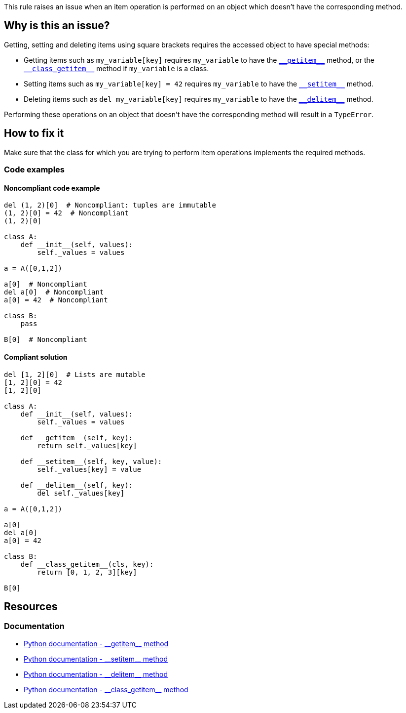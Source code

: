 This rule raises an issue when an item operation is performed on an object which doesn't have the corresponding method.

== Why is this an issue?

:link-with-uscores1: https://docs.python.org/3/reference/datamodel.html#object.__getitem__
:link-with-uscores2: https://docs.python.org/3/reference/datamodel.html#object.__class_getitem__
:link-with-uscores3: https://docs.python.org/3/reference/datamodel.html#object.__setitem__
:link-with-uscores4: https://docs.python.org/3/reference/datamodel.html#object.__delitem__

Getting, setting and deleting items using square brackets requires the accessed object to have special methods:

* Getting items such as ``++my_variable[key]++`` requires ``++my_variable++`` to have the {link-with-uscores1}[``++__getitem__++``] method, or the {link-with-uscores2}[``++__class_getitem__++``] method if ``++my_variable++`` is a class.
* Setting items such as ``++my_variable[key] = 42++`` requires ``++my_variable++`` to have the {link-with-uscores3}[``++__setitem__++``] method.
* Deleting items such as ``++del my_variable[key]++`` requires ``++my_variable++`` to have the {link-with-uscores4}[``++__delitem__++``] method.

Performing these operations on an object that doesn't have the corresponding method will result in a `TypeError`.

== How to fix it

Make sure that the class for which you are trying to perform item operations implements the required methods.

=== Code examples

==== Noncompliant code example

[source,python]
----
del (1, 2)[0]  # Noncompliant: tuples are immutable
(1, 2)[0] = 42  # Noncompliant
(1, 2)[0]

class A:
    def __init__(self, values):
        self._values = values

a = A([0,1,2])

a[0]  # Noncompliant
del a[0]  # Noncompliant
a[0] = 42  # Noncompliant

class B:
    pass

B[0]  # Noncompliant
----


==== Compliant solution

[source,python]
----
del [1, 2][0]  # Lists are mutable
[1, 2][0] = 42
[1, 2][0]

class A:
    def __init__(self, values):
        self._values = values

    def __getitem__(self, key):
        return self._values[key]

    def __setitem__(self, key, value):
        self._values[key] = value

    def __delitem__(self, key):
        del self._values[key]

a = A([0,1,2])

a[0] 
del a[0]
a[0] = 42

class B:
    def __class_getitem__(cls, key):
        return [0, 1, 2, 3][key]

B[0] 
----


:link-with-uscores1: https://docs.python.org/3/reference/datamodel.html#object.__getitem__
:link-with-uscores2: https://docs.python.org/3/reference/datamodel.html#object.__setitem__
:link-with-uscores3: https://docs.python.org/3/reference/datamodel.html#object.__delitem__
:link-with-uscores4: https://docs.python.org/3/reference/datamodel.html#object.__class_getitem__

== Resources

=== Documentation

* {link-with-uscores1}[Python documentation - ++__getitem__++ method]
* {link-with-uscores2}[Python documentation - ++__setitem__++ method]
* {link-with-uscores3}[Python documentation - ++__delitem__++ method]
* {link-with-uscores4}[Python documentation - ++__class_getitem__++ method]


ifdef::env-github,rspecator-view[]

'''
== Implementation Specification
(visible only on this page)

=== Message

* Fix this code; "X" does not have a "__getitem__" method.
* Fix this code; "X" does not have a "__setitem__" method.
* Fix this code; "X" does not have a "__delitem__" method.
* Fix this code; class "Y" does not have a "__class_getitem__" method.


=== Highlighting

Primary: The variable before the "["

* Secondary 1 (if the call is made on a variable)
** location: The last value assigned.
** message: "Assigned value."
* Secondary 2
** location: The class/function/... definition
** message: 'Definition of \"``++X++``".'


endif::env-github,rspecator-view[]
